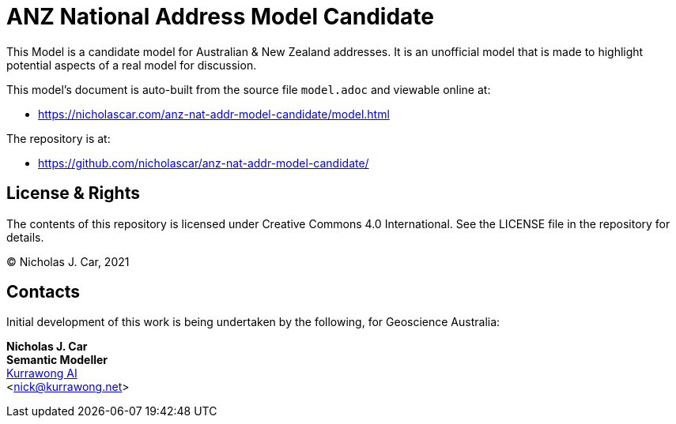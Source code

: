 = ANZ National Address Model Candidate

This Model is a candidate model for Australian & New Zealand addresses. It is an unofficial model that is made to highlight potential aspects of a real model for discussion.

This model's document is auto-built from the source file `model.adoc` and viewable online at:

* https://nicholascar.com/anz-nat-addr-model-candidate/model.html

The repository is at:

* https://github.com/nicholascar/anz-nat-addr-model-candidate/

== License & Rights

The contents of this repository is licensed under Creative Commons 4.0 International. See the LICENSE file in the repository for details.

&copy; Nicholas J. Car, 2021

== Contacts

Initial development of this work is being undertaken by the following, for Geoscience Australia:

**Nicholas J. Car** +
*Semantic Modeller* +
https://kurrawong.ai[Kurrawong AI] +  
<nick@kurrawong.net>  
